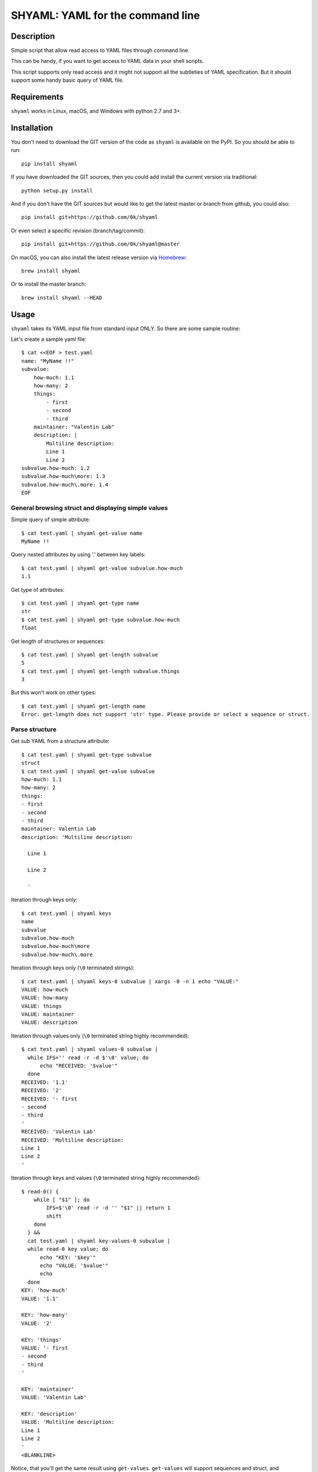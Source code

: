 =================================
SHYAML: YAML for the command line
=================================

.. image:: https://img.shields.io/pypi/v/shyaml.svg
    :target: https://pypi.python.org/pypi/shyaml

.. image:: https://img.shields.io/travis/0k/shyaml/master.svg?style=flat
   :target: https://travis-ci.org/0k/shyaml/
   :alt: Travis CI build status

.. image:: https://img.shields.io/appveyor/ci/vaab/shyaml.svg
   :target: https://ci.appveyor.com/project/vaab/shyaml/branch/master
   :alt: Appveyor CI build status

.. image:: http://img.shields.io/codecov/c/github/0k/shyaml.svg?style=flat
   :target: https://codecov.io/gh/0k/shyaml/
   :alt: Test coverage



Description
===========

Simple script that allow read access to YAML files through command line.

This can be handy, if you want to get access to YAML data in your shell
scripts.

This script supports only read access and it might not support all
the subtleties of YAML specification. But it should support some handy
basic query of YAML file.


Requirements
============

``shyaml`` works in Linux, macOS, and Windows with python 2.7 and 3+.


Installation
============

You don't need to download the GIT version of the code as ``shyaml`` is
available on the PyPI. So you should be able to run::

    pip install shyaml

If you have downloaded the GIT sources, then you could add install
the current version via traditional::

    python setup.py install

And if you don't have the GIT sources but would like to get the latest
master or branch from github, you could also::

    pip install git+https://github.com/0k/shyaml

Or even select a specific revision (branch/tag/commit)::

    pip install git+https://github.com/0k/shyaml@master

On macOS, you can also install the latest release version via `Homebrew
<https://github.com/Homebrew/brew/>`_::

    brew install shyaml

Or to install the master branch::

    brew install shyaml --HEAD


Usage
=====

``shyaml`` takes its YAML input file from standard input ONLY. So there are
some sample routine:

Let's create a sample yaml file::

    $ cat <<EOF > test.yaml
    name: "MyName !!"
    subvalue:
        how-much: 1.1
        how-many: 2
        things:
            - first
            - second
            - third
        maintainer: "Valentin Lab"
        description: |
            Multiline description:
            Line 1
            Line 2
    subvalue.how-much: 1.2
    subvalue.how-much\more: 1.3
    subvalue.how-much\.more: 1.4
    EOF


General browsing struct and displaying simple values
----------------------------------------------------

Simple query of simple attribute::

    $ cat test.yaml | shyaml get-value name
    MyName !!

Query nested attributes by using '.' between key labels::

    $ cat test.yaml | shyaml get-value subvalue.how-much
    1.1

Get type of attributes::

    $ cat test.yaml | shyaml get-type name
    str
    $ cat test.yaml | shyaml get-type subvalue.how-much
    float

Get length of structures or sequences::

    $ cat test.yaml | shyaml get-length subvalue
    5
    $ cat test.yaml | shyaml get-length subvalue.things
    3

But this won't work on other types::

    $ cat test.yaml | shyaml get-length name
    Error: get-length does not support 'str' type. Please provide or select a sequence or struct.


Parse structure
---------------

Get sub YAML from a structure attribute::

    $ cat test.yaml | shyaml get-type subvalue
    struct
    $ cat test.yaml | shyaml get-value subvalue
    how-much: 1.1
    how-many: 2
    things:
    - first
    - second
    - third
    maintainer: Valentin Lab
    description: 'Multiline description:

      Line 1

      Line 2

      '

Iteration through keys only::

    $ cat test.yaml | shyaml keys
    name
    subvalue
    subvalue.how-much
    subvalue.how-much\more
    subvalue.how-much\.more

Iteration through keys only (``\0`` terminated strings)::

    $ cat test.yaml | shyaml keys-0 subvalue | xargs -0 -n 1 echo "VALUE:"
    VALUE: how-much
    VALUE: how-many
    VALUE: things
    VALUE: maintainer
    VALUE: description

Iteration through values only (``\0`` terminated string highly recommended)::

    $ cat test.yaml | shyaml values-0 subvalue |
      while IFS='' read -r -d $'\0' value; do
          echo "RECEIVED: '$value'"
      done
    RECEIVED: '1.1'
    RECEIVED: '2'
    RECEIVED: '- first
    - second
    - third
    '
    RECEIVED: 'Valentin Lab'
    RECEIVED: 'Multiline description:
    Line 1
    Line 2
    '

Iteration through keys and values (``\0`` terminated string highly recommended)::

    $ read-0() {
        while [ "$1" ]; do
            IFS=$'\0' read -r -d '' "$1" || return 1
            shift
        done
      } &&
      cat test.yaml | shyaml key-values-0 subvalue |
      while read-0 key value; do
          echo "KEY: '$key'"
          echo "VALUE: '$value'"
          echo
      done
    KEY: 'how-much'
    VALUE: '1.1'

    KEY: 'how-many'
    VALUE: '2'

    KEY: 'things'
    VALUE: '- first
    - second
    - third
    '

    KEY: 'maintainer'
    VALUE: 'Valentin Lab'

    KEY: 'description'
    VALUE: 'Multiline description:
    Line 1
    Line 2
    '
    <BLANKLINE>

Notice, that you'll get the same result using
``get-values``. ``get-values`` will support sequences and struct,
and ``key-values`` support only struct. (for a complete table of
which function support what you can look at the usage line)

And, if you ask for keys, values, key-values on non struct like, you'll
get an error::

    $ cat test.yaml | shyaml keys name
    Error: keys does not support 'str' type. Please provide or select a struct.
    $ cat test.yaml | shyaml values subvalue.how-many
    Error: values does not support 'int' type. Please provide or select a struct.
    $ cat test.yaml | shyaml key-values subvalue.how-much
    Error: key-values does not support 'float' type. Please provide or select a struct.


Parse sequence
--------------

Query a sequence with ``get-value``::

    $ cat test.yaml | shyaml get-value subvalue.things
    - first
    - second
    - third

And access individual elements with python-like indexing::

    $ cat test.yaml | shyaml get-value subvalue.things.0
    first
    $ cat test.yaml | shyaml get-value subvalue.things.-1
    third
    $ cat test.yaml | shyaml get-value subvalue.things.5
    Error: invalid path 'subvalue.things.5', index 5 is out of range (3 elements in sequence).

Note that this will work only with integer (preceded or not by a minus
sign)::

    $ cat test.yaml | shyaml get-value subvalue.things.foo
    Error: invalid path 'subvalue.things.foo', non-integer index 'foo' provided on a sequence.

More usefull, parse a list in one go with ``get-values``::

    $ cat test.yaml | shyaml get-values subvalue.things
    first
    second
    third

Note that the action is called ``get-values``, and that output is
separated by newline char(s) (which is os dependent), this can bring
havoc if you are parsing values containing newlines itself. Hopefully,
``shyaml`` has a ``get-values-0`` to terminate strings by ``\0`` char,
which allows complete support of any type of values, including YAML.
``get-values`` outputs key and values for ``struct`` types and only
values for ``sequence`` types::

    $ cat test.yaml | shyaml get-values-0 subvalue |
      while IFS='' read -r -d '' key &&
            IFS='' read -r -d '' value; do
          echo "'$key' -> '$value'"
      done
    'how-much' -> '1.1'
    'how-many' -> '2'
    'things' -> '- first
    - second
    - third
    '
    'maintainer' -> 'Valentin Lab'
    'description' -> 'Multiline description:
    Line 1
    Line 2
    '

Please note that, if ``get-values{,-0}`` actually works on ``struct``,
it's maybe more explicit to use the equivalent ``key-values{,0}``. It
should be noted that ``key-values{,0}`` is not completly equivalent as
it is meant to be used with ``struct`` only and will complain if not.

You should also notice that values that are displayed are YAML compatible. So
if they are complex, you can re-use ``shyaml`` on them to parse their content.

Of course, ``get-values`` should only be called on sequence elements::

    $ cat test.yaml | shyaml get-values name
    Error: get-values does not support 'str' type. Please provide or select a sequence or struct.


Parse YAML document streams
---------------------------

YAML input can be a stream of documents, the action will then be
applied to each document::

    $ i=0; while true; do
          ((i++))
          echo "ingests:"
          echo " - data: xxx"
          echo "   id: tag-$i"
          if ((i >= 3)); then
              break
          fi
          echo "---"
    done | shyaml get-value ingests.0.id | tr '\0' '&'
    tag-1&tag-2&tag-3


Notice that ``NUL`` char is used by default for separating output
iterations if not used in ``-y`` mode. You can use that to separate
each output.  ``-y`` mode will use conventional YAML way to separate
documents (which is ``---``).

So::

    $ i=0; while true; do
          ((i++))
          echo "ingests:"
          echo " - data: xxx"
          echo "   id: tag-$i"
          if ((i >= 3)); then
              break
          fi
          echo "---"
    done | shyaml get-value -y ingests.0.id
    tag-1
    ...
    ---
    tag-2
    ...
    ---
    tag-3
    ...

Notice that it is not supported to use any query that can output more than one
value (like all the query that can be suffixed with ``*-0``) with a multi-document
YAML::

    $ i=0; while true; do
          ((i++))
          echo "ingests:"
          echo " - data: xxx"
          echo "   id: tag-$i"
          if ((i >= 3)); then
              break
          fi
          echo "---"
    done | shyaml keys ingests.0 | tr '\0' '&'
    Error: Source YAML is multi-document, which doesn't support any other action than get-type, get-length, get-value
    data
    id

You'll probably notice also, that output seems buffered. The previous
content is displayed as a whole only at the end. If you need a
continuous flow of YAML document, then the command line option ``-L``
is required to force a non-buffered line-by-line reading of the file
so as to ensure that each document is properly parsed as soon as
possible. That means as soon as either a YAML document end is detected
(``---`` or ``EOF``):

Without the ``-L``, if we kill our shyaml process before the end::

    $ i=0; while true; do
          ((i++))
          echo "ingests:"
          echo " - data: xxx"
          echo "   id: tag-$i"
          if ((i >= 2)); then
              break
          fi
          echo "---"
          sleep 10
    done 2>/dev/null | shyaml get-value ingests.0.id & pid=$! ; sleep 2; kill $pid


With the ``-L``, if we kill our shyaml process before the end::

    $ i=0; while true; do
          ((i++))
          echo "ingests:"
          echo " - data: xxx"
          echo "   id: tag-$i"
          if ((i >= 2)); then
              break
          fi
          echo "---"
          sleep 10
    done 2>/dev/null | shyaml get-value -L ingests.0.id & pid=$! ; sleep 2; kill $pid
    tag-1


Using ``-y`` is required to force a YAML output that will be also parseable as a stream,
which could help you chain shyaml calls::

    $ i=0; while true; do
          ((i++))
          echo "ingests:"
          echo " - data: xxx"
          echo "   id: tag-$i"
          if ((i >= 3)); then
              break
          fi
          echo "---"
          sleep 0.2
    done | shyaml get-value ingests.0 -L -y | shyaml get-value id | tr '\0' '\n'
    tag-1
    tag-2
    tag-3


An empty string will be still considered as an empty YAML document::

    $ echo | shyaml get-value "toto"
    Error: invalid path 'toto', can't query subvalue 'toto' of a leaf (leaf value is None).


Keys containing '.'
-------------------

Use and ``\\`` to access keys with ``\`` and ``\.`` to access keys
with literal ``.`` in them. Just be mindful of shell escaping (example
uses single quotes)::

    $ cat test.yaml | shyaml get-value 'subvalue\.how-much'
    1.2
    $ cat test.yaml | shyaml get-value 'subvalue\.how-much\\more'
    1.3
    $ cat test.yaml | shyaml get-value 'subvalue\.how-much\\.more' default
    default

This last one didn't escape correctly the last ``.``, this is the
correct version::

    $ cat test.yaml | shyaml get-value 'subvalue\.how-much\\\.more' default
    1.4


empty string keys
-----------------

Yep, ``shyaml`` supports empty stringed keys. You might never have use
for this one, but it's in YAML specification. So ``shyaml`` supports
it::

    $ cat <<EOF > test.yaml
    empty-sub-key:
        "":
           a: foo
           "": bar
    "": wiz
    EOF

    $ cat test.yaml | shyaml get-value empty-sub-key..
    bar
    $ cat test.yaml | shyaml get-value ''
    wiz

Please notice that one empty string is different than no string at all::

    $ cat <<EOF > test.yaml
    "":
       a: foo
       b: bar
    "x": wiz
    EOF
    $ cat test.yaml | shyaml keys

    x
    $ cat test.yaml | shyaml keys ''
    a
    b

The first asks for keys of the root YAML, the second asks for keys of the
content of the empty string named element located in the root YAML.


Handling missing paths
----------------------

There is a third argument on the command line of shyaml which is the
DEFAULT argument. If the given KEY was not found in the YAML
structure, then ``shyaml`` would return what you provided as DEFAULT.

As of version < 0.3, this argument was defaulted to the empty
string. For all version above 0.3 (included), if not provided, then
an error message will be printed::

    $ echo "a: 3" | shyaml get-value a mydefault
    3

    $ echo "a: 3" | shyaml get-value b mydefault
    mydefault

    $ echo "a: 3" | shyaml get-value b
    Error: invalid path 'b', missing key 'b' in struct.

You can emulate pre v0.3 behavior by specifying explicitely an empty
string as third argument::

    $ echo "a: 3" | shyaml get-value b ''

Starting with version 0.6, you can also use the ``-q`` or ``--quiet`` to fail
silently in case of KEY not found in the YAML structure::

    $ echo "a: 3" | shyaml -q get-value b; echo "errlvl: $?"
    errlvl: 1
    $ echo "a: 3" | shyaml -q get-value a; echo "errlvl: $?"
    3errlvl: 0


Ordered mappings
----------------

Currently, using ``shyaml`` in a shell script involves happily taking
YAML inputs and outputting YAML outputs that will further be processed.

And this works very well.

Before version ``0.4.0``, ``shyaml`` would boldly re-order (sorting them
alphabetically) the keys in mappings. If this should be considered
harmless per specification (mappings are indeed supposed to be
unordered, this means order does not matter), in practical, YAML users
could feel wronged by ``shyaml`` when there YAML got mangled and they
wanted to give a meaning to the basic YAML mapping.

Who am I to forbid such usage of YAML mappings ? So starting from
version ``0.4.0``, ``shyaml`` will happily keep the order of your
mappings::

    $ cat <<EOF > test.yaml
    mapping:
      a: 1
      c: 2
      b: 3
    EOF

For ``shyaml`` version before ``0.4.0``::

    # shyaml get-value mapping < test.yaml
    a: 1
    b: 3
    c: 2

For ``shyaml`` version including and after ``0.4.0``::

    $ shyaml get-value mapping < test.yaml
    a: 1
    c: 2
    b: 3


Strict YAML for further processing
----------------------------------

Processing yaml can be done recursively and extensively through using
the output of ``shyaml`` into ``shyaml``. Most of its output is itself
YAML. Most ? Well, for ease of use, literal keys (string, numbers) are
outputed directly without YAML quotes, which is often convenient.

But this has the consequence of introducing inconsistent behavior. So
when processing YAML coming out of shyaml, you should probably think
about using the ``--yaml`` (or ``-y``) option to output only strict YAML.

With the drawback that when you'll want to output string, you'll need to
call a last time ``shyaml get-value`` to explicitely unquote the YAML.


Object Tag
----------

YAML spec allows object tags which allows you to map local data to
objects in your application.

When using ``shyaml``, we do not want to mess with these tags, but still
allow parsing their internal structure.

``get-type`` will correctly give you the type of the object::

    $ cat <<EOF > test.yaml
    %TAG !e! tag:example.com,2000:app/
    ---
    - !e!foo "bar"
    EOF

    $ shyaml get-type 0 < test.yaml
    tag:example.com,2000:app/foo

``get-value`` with ``-y`` (see section Strict YAML) will give you the
complete yaml tagged value::

    $ shyaml get-value -y 0 < test.yaml
    !<tag:example.com,2000:app/foo> 'bar'


Another example::

    $ cat <<EOF > test.yaml
    %TAG ! tag:clarkevans.com,2002:
    --- !shape
      # Use the ! handle for presenting
      # tag:clarkevans.com,2002:circle
    - !circle
      center: &ORIGIN {x: 73, y: 129}
      radius: 7
    - !line
      start: *ORIGIN
      finish: { x: 89, y: 102 }
    - !label
      start: *ORIGIN
      color: 0xFFEEBB
      text: Pretty vector drawing.
    EOF
    $ shyaml get-type 2 < test.yaml
    tag:clarkevans.com,2002:label

And you can still traverse internal value::

    $ shyaml get-value -y 2.start < test.yaml
    x: 73
    y: 129


Note that all global tags will be resolved and simplified (as
``!!map``, ``!!str``, ``!!seq``), but not unknown local tags::

    $ cat <<EOF > test.yaml
    %YAML 1.1
    ---
    !!map {
      ? !!str "sequence"
      : !!seq [ !!str "one", !!str "two" ],
      ? !!str "mapping"
      : !!map {
        ? !!str "sky" : !myobj "blue",
        ? !!str "sea" : !!str "green",
      },
    }
    EOF

    $ shyaml get-value < test.yaml
    sequence:
    - one
    - two
    mapping:
      sky: !myobj 'blue'
      sea: green


Usage string
------------

A quick reminder of what is available will be printed when calling
``shyaml`` without any argument::

    $ shyaml
    Error: Bad number of arguments.
    Usage:

        shyaml (-h|--help)
        shyaml [-y|--yaml] [-q|--quiet] ACTION KEY [DEFAULT]
    <BLANKLINE>

The full help is available through the usage of the standard ``-h`` or
``-help``::


    $ shyaml --help

    Parses and output chosen subpart or values from YAML input.
    It reads YAML in stdin and will output on stdout it's return value.

    Usage:

        shyaml (-h|--help)
        shyaml [-y|--yaml] [-q|--quiet] ACTION KEY [DEFAULT]


    Options:

        -y, --yaml
                  Output only YAML safe value, more precisely, even
                  literal values will be YAML quoted. This behavior
                  is required if you want to output YAML subparts and
                  further process it. If you know you have are dealing
                  with safe literal value, then you don't need this.
                  (Default: no safe YAML output)

        -q, --quiet
                  In case KEY value queried is an invalid path, quiet
                  mode will prevent the writing of an error message on
                  standard error.
                  (Default: no quiet mode)

        -L, --line-buffer
                  Force parsing stdin line by line allowing to process
                  streamed YAML as it is fed instead of buffering
                  input and treating several YAML streamed document
                  at once. This is likely to have some small performance
                  hit if you have a huge stream of YAML document, but
                  then you probably don't really care about the
                  line-buffering.
                  (Default: no line buffering)

        ACTION    Depending on the type of data you've targetted
                  thanks to the KEY, ACTION can be:

                  These ACTIONs applies to any YAML type:

                    get-type          ## returns a short string
                    get-value         ## returns YAML

                  These ACTIONs applies to 'sequence' and 'struct' YAML type:

                    get-values{,-0}   ## returns list of YAML
                    get-length        ## returns an integer

                  These ACTION applies to 'struct' YAML type:

                    keys{,-0}         ## returns list of YAML
                    values{,-0}       ## returns list of YAML
                    key-values,{,-0}  ## returns list of YAML

                  Note that any value returned is returned on stdout, and
                  when returning ``list of YAML``, it'll be separated by
                  a newline or ``NUL`` char depending of you've used the
                  ``-0`` suffixed ACTION.

        KEY       Identifier to browse and target subvalues into YAML
                  structure. Use ``.`` to parse a subvalue. If you need
                  to use a literal ``.`` or ``\``, use ``\`` to quote it.

                  Use struct keyword to browse ``struct`` YAML data and use
                  integers to browse ``sequence`` YAML data.

        DEFAULT   if not provided and given KEY do not match any value in
                  the provided YAML, then DEFAULT will be returned. If no
                  default is provided and the KEY do not match any value
                  in the provided YAML, shyaml will fail with an error
                  message.

    Examples:

         ## get last grocery
         cat recipe.yaml       | shyaml get-value groceries.-1

         ## get all words of my french dictionary
         cat dictionaries.yaml | shyaml keys-0 french.dictionary

         ## get YAML config part of 'myhost'
         cat hosts_config.yaml | shyaml get-value cfgs.myhost

    <BLANKLINE>

Using invalid keywords will issue an error and the usage message::

    $ shyaml get-foo
    Error: 'get-foo' is not a valid action.
    Usage:

        shyaml (-h|--help)
        shyaml [-y|--yaml] [-q|--quiet] ACTION KEY [DEFAULT]
    <BLANKLINE>


Python API
==========

``shyaml`` can be used from within python if you need so::

    >>> import shyaml
    >>> try:
    ...     from StringIO import StringIO
    ... except ImportError:
    ...     from io import StringIO

    >>> yaml_content = StringIO("""
    ... a: 1.1
    ... b:
    ...   x: foo
    ...   y: bar
    ... """)

    >>> for out in shyaml.do(stream=yaml_content,
    ...                      action="get-type",
    ...                      key="a"):
    ...    print(repr(out))
    'float'

Please note that ``shyaml.do(..)`` outputs a generator iterating
through all the yaml documents of the stream. In most usage case,
you'll have only one document.

You can have a peek at the code, the ``do(..)`` function has a documented
prototype.


Contributing
============

Any suggestion or issue is welcome. Push request are very welcome,
please check out the guidelines.


Push Request Guidelines
-----------------------

You can send any code. I'll look at it and will integrate it myself in
the code base and leave you as the author. This process can take time and
it'll take less time if you follow the following guidelines:

- check your code with PEP8 or pylint. Try to stick to 80 columns wide.
- separate your commits per smallest concern.
- each commit should pass the tests (to allow easy bisect)
- each functionality/bugfix commit should contain the code, tests,
  and doc.
- prior minor commit with typographic or code cosmetic changes are
  very welcome. These should be tagged in their commit summary with
  ``!minor``.
- the commit message should follow gitchangelog rules (check the git
  log to get examples)
- if the commit fixes an issue or finished the implementation of a
  feature, please mention it in the summary.

If you have some questions about guidelines which is not answered here,
please check the current ``git log``, you might find previous commit that
would show you how to deal with your issue.


License
=======

Copyright (c) 2018 Valentin Lab.

Licensed under the `BSD License`_.

.. _BSD License: http://raw.github.com/0k/shyaml/master/LICENSE
